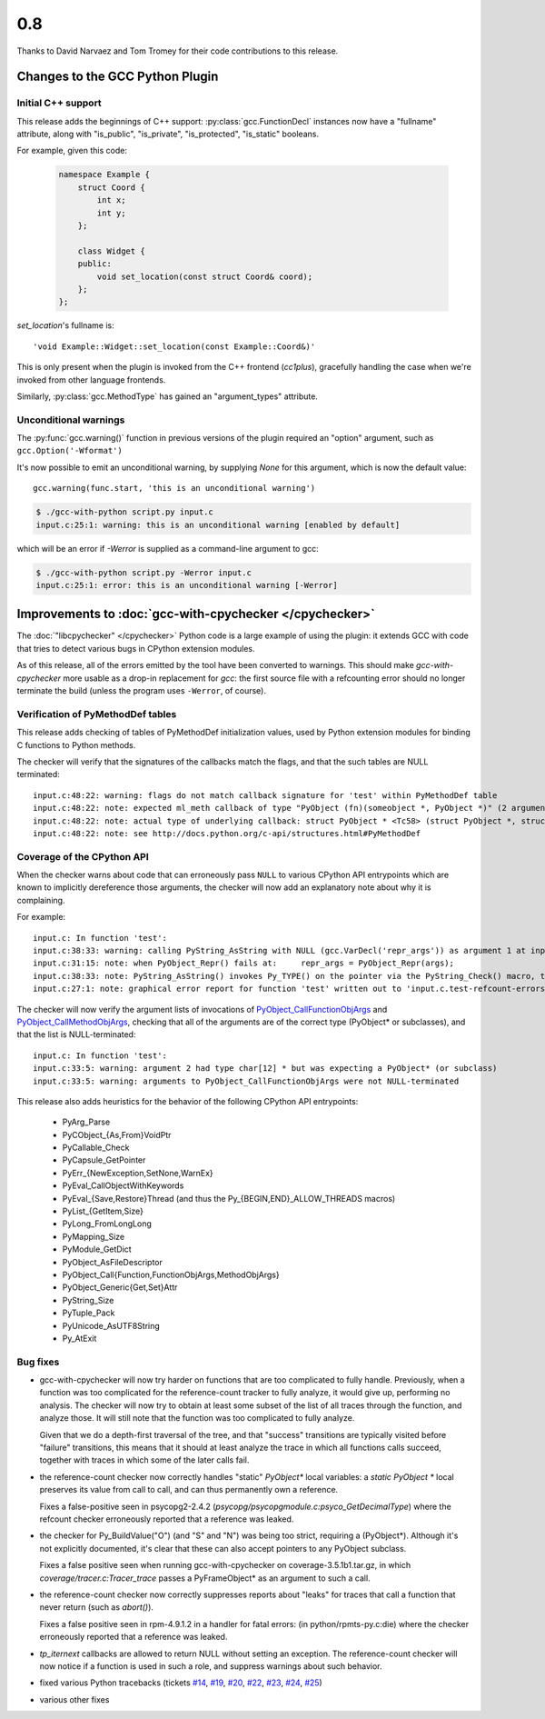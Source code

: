 .. Copyright 2012 David Malcolm <dmalcolm@redhat.com>
   Copyright 2012 Red Hat, Inc.

   This is free software: you can redistribute it and/or modify it
   under the terms of the GNU General Public License as published by
   the Free Software Foundation, either version 3 of the License, or
   (at your option) any later version.

   This program is distributed in the hope that it will be useful, but
   WITHOUT ANY WARRANTY; without even the implied warranty of
   MERCHANTABILITY or FITNESS FOR A PARTICULAR PURPOSE.  See the GNU
   General Public License for more details.

   You should have received a copy of the GNU General Public License
   along with this program.  If not, see
   <http://www.gnu.org/licenses/>.

0.8
~~~

Thanks to David Narvaez and Tom Tromey for their code contributions to this
release.

Changes to the GCC Python Plugin
================================

Initial C++ support
-------------------
This release adds the beginnings of C++ support: :py:class:`gcc.FunctionDecl`
instances now have a "fullname" attribute, along with "is_public",
"is_private", "is_protected", "is_static" booleans.

For example, given this code:

      .. code-block:: c++

         namespace Example {
             struct Coord {
                 int x;
                 int y;
             };

             class Widget {
             public:
                 void set_location(const struct Coord& coord);
             };
         };

`set_location`'s fullname is::

   'void Example::Widget::set_location(const Example::Coord&)'

This is only present when the plugin is invoked from the C++ frontend
(`cc1plus`), gracefully handling the case when we're invoked from other
language frontends.

Similarly, :py:class:`gcc.MethodType` has gained an "argument_types" attribute.

Unconditional warnings
----------------------
The :py:func:`gcc.warning()` function in previous versions of the plugin required an
"option" argument, such as ``gcc.Option('-Wformat')``

It's now possible to emit an unconditional warning, by supplying `None` for
this argument, which is now the default value::

   gcc.warning(func.start, 'this is an unconditional warning')

.. code-block:: bash

   $ ./gcc-with-python script.py input.c
   input.c:25:1: warning: this is an unconditional warning [enabled by default]

which will be an error if `-Werror` is supplied as a command-line argument to gcc:

.. code-block:: bash

   $ ./gcc-with-python script.py -Werror input.c
   input.c:25:1: error: this is an unconditional warning [-Werror]

Improvements to :doc:`gcc-with-cpychecker </cpychecker>`
========================================================

The :doc:`"libcpychecker" </cpychecker>` Python code is a large example of
using the plugin: it extends GCC with code that tries to detect various bugs
in CPython extension modules.

As of this release, all of the errors emitted by the tool have been converted
to warnings.  This should make `gcc-with-cpychecker` more usable as a drop-in
replacement for `gcc`: the first source file with a refcounting error should
no longer terminate the build (unless the program uses ``-Werror``, of
course).

Verification of PyMethodDef tables
----------------------------------

This release adds checking of tables of PyMethodDef initialization values, used
by Python extension modules for binding C functions to Python methods.

The checker will verify that the signatures of the callbacks match the
flags, and that the such tables are NULL terminated::

   input.c:48:22: warning: flags do not match callback signature for 'test' within PyMethodDef table
   input.c:48:22: note: expected ml_meth callback of type "PyObject (fn)(someobject *, PyObject *)" (2 arguments)
   input.c:48:22: note: actual type of underlying callback: struct PyObject * <Tc58> (struct PyObject *, struct PyObject *, struct PyObject *) (3 arguments)
   input.c:48:22: note: see http://docs.python.org/c-api/structures.html#PyMethodDef

Coverage of the CPython API
---------------------------

When the checker warns about code that can erroneously pass ``NULL`` to
various CPython API entrypoints which are known to implicitly dereference
those arguments, the checker will now add an explanatory note about why it
is complaining.

For example::

      input.c: In function 'test':
      input.c:38:33: warning: calling PyString_AsString with NULL (gcc.VarDecl('repr_args')) as argument 1 at input.c:38
      input.c:31:15: note: when PyObject_Repr() fails at:     repr_args = PyObject_Repr(args);
      input.c:38:33: note: PyString_AsString() invokes Py_TYPE() on the pointer via the PyString_Check() macro, thus accessing (NULL)->ob_type
      input.c:27:1: note: graphical error report for function 'test' written out to 'input.c.test-refcount-errors.html'

The checker will now verify the argument lists of invocations of
`PyObject_CallFunctionObjArgs
<http://docs.python.org/c-api/object.html#PyObject_CallFunctionObjArgs>`_ and
`PyObject_CallMethodObjArgs
<http://docs.python.org/c-api/object.html#PyObject_CallMethodObjArgs>`_,
checking that all of the arguments are of the correct type
(PyObject* or subclasses), and that the list is NULL-terminated::

  input.c: In function 'test':
  input.c:33:5: warning: argument 2 had type char[12] * but was expecting a PyObject* (or subclass)
  input.c:33:5: warning: arguments to PyObject_CallFunctionObjArgs were not NULL-terminated

This release also adds heuristics for the behavior of the following CPython API
entrypoints:

    * PyArg_Parse
    * PyCObject_{As,From}VoidPtr
    * PyCallable_Check
    * PyCapsule_GetPointer
    * PyErr_{NewException,SetNone,WarnEx}
    * PyEval_CallObjectWithKeywords
    * PyEval_{Save,Restore}Thread (and thus the Py_{BEGIN,END}_ALLOW_THREADS
      macros)
    * PyList_{GetItem,Size}
    * PyLong_FromLongLong
    * PyMapping_Size
    * PyModule_GetDict
    * PyObject_AsFileDescriptor
    * PyObject_Call{Function,FunctionObjArgs,MethodObjArgs}
    * PyObject_Generic{Get,Set}Attr
    * PyString_Size
    * PyTuple_Pack
    * PyUnicode_AsUTF8String
    * Py_AtExit

Bug fixes
---------

* gcc-with-cpychecker will now try harder on functions that are too
  complicated to fully handle.  Previously, when a function was too
  complicated for the reference-count tracker to fully analyze, it would give
  up, performing no analysis.  The checker will now try to obtain at least
  some subset of the list of all traces through the function, and analyze
  those.  It will still note that the function was too complicated to fully
  analyze.

  Given that we do a depth-first traversal of the tree, and that "success"
  transitions are typically visited before "failure" transitions, this means
  that it should at least analyze the trace in which all functions calls
  succeed, together with traces in which some of the later calls fail.

* the reference-count checker now correctly handles "static" `PyObject*` local
  variables: a `static PyObject *` local preserves its value from call to call,
  and can thus permanently own a reference.

  Fixes a false-positive seen in psycopg2-2.4.2
  (`psycopg/psycopgmodule.c:psyco_GetDecimalType`)
  where the refcount checker erroneously reported that a reference was leaked.

* the checker for Py_BuildValue("O") (and "S" and "N") was being too strict,
  requiring a (PyObject*).  Although it's not explicitly documented, it's
  clear that these can also accept pointers to any PyObject subclass.

  Fixes a false positive seen when running gcc-with-cpychecker on
  coverage-3.5.1b1.tar.gz, in which `coverage/tracer.c:Tracer_trace` passes a
  PyFrameObject* as an argument to such a call.

* the reference-count checker now correctly suppresses reports about "leaks"
  for traces that call a function that never return (such as `abort()`).

  Fixes a false positive seen in rpm-4.9.1.2 in a handler for fatal errors:
  (in python/rpmts-py.c:die) where the checker erroneously reported that a
  reference was leaked.

* `tp_iternext` callbacks are allowed to return NULL without setting an
  exception.  The reference-count checker will now notice if a function is
  used in such a role, and suppress warnings about such behavior.

* fixed various Python tracebacks (tickets
  `#14 <https://fedorahosted.org/gcc-python-plugin/ticket/14>`_,
  `#19 <https://fedorahosted.org/gcc-python-plugin/ticket/19>`_,
  `#20 <https://fedorahosted.org/gcc-python-plugin/ticket/20>`_,
  `#22 <https://fedorahosted.org/gcc-python-plugin/ticket/22>`_,
  `#23 <https://fedorahosted.org/gcc-python-plugin/ticket/23>`_,
  `#24 <https://fedorahosted.org/gcc-python-plugin/ticket/24>`_,
  `#25 <https://fedorahosted.org/gcc-python-plugin/ticket/25>`_)

* various other fixes


